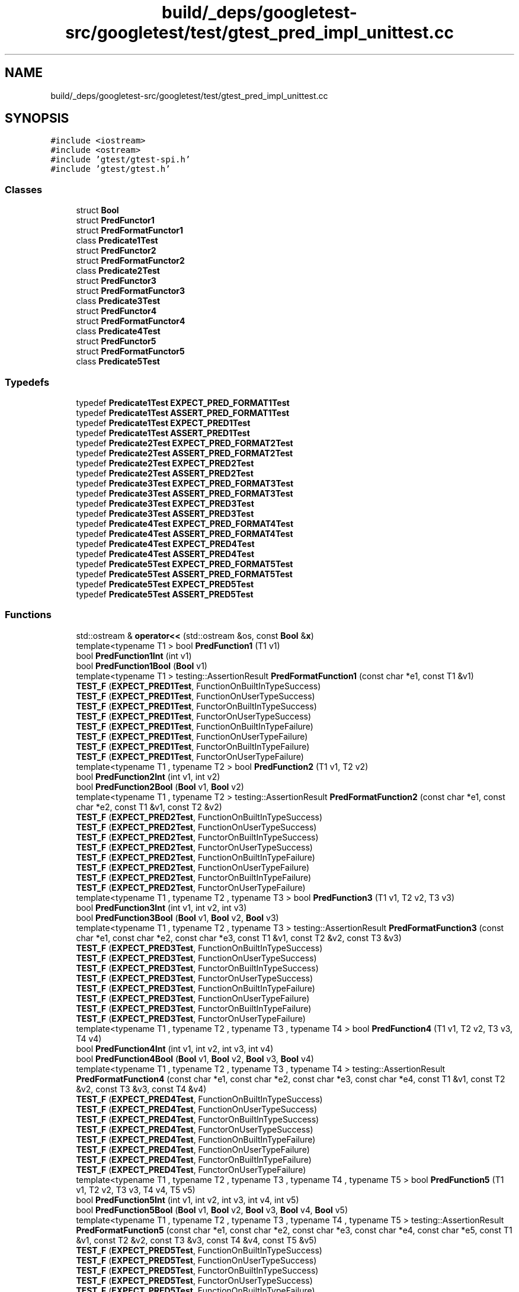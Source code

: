 .TH "build/_deps/googletest-src/googletest/test/gtest_pred_impl_unittest.cc" 3 "Tue Sep 12 2023" "Week2" \" -*- nroff -*-
.ad l
.nh
.SH NAME
build/_deps/googletest-src/googletest/test/gtest_pred_impl_unittest.cc
.SH SYNOPSIS
.br
.PP
\fC#include <iostream>\fP
.br
\fC#include <ostream>\fP
.br
\fC#include 'gtest/gtest\-spi\&.h'\fP
.br
\fC#include 'gtest/gtest\&.h'\fP
.br

.SS "Classes"

.in +1c
.ti -1c
.RI "struct \fBBool\fP"
.br
.ti -1c
.RI "struct \fBPredFunctor1\fP"
.br
.ti -1c
.RI "struct \fBPredFormatFunctor1\fP"
.br
.ti -1c
.RI "class \fBPredicate1Test\fP"
.br
.ti -1c
.RI "struct \fBPredFunctor2\fP"
.br
.ti -1c
.RI "struct \fBPredFormatFunctor2\fP"
.br
.ti -1c
.RI "class \fBPredicate2Test\fP"
.br
.ti -1c
.RI "struct \fBPredFunctor3\fP"
.br
.ti -1c
.RI "struct \fBPredFormatFunctor3\fP"
.br
.ti -1c
.RI "class \fBPredicate3Test\fP"
.br
.ti -1c
.RI "struct \fBPredFunctor4\fP"
.br
.ti -1c
.RI "struct \fBPredFormatFunctor4\fP"
.br
.ti -1c
.RI "class \fBPredicate4Test\fP"
.br
.ti -1c
.RI "struct \fBPredFunctor5\fP"
.br
.ti -1c
.RI "struct \fBPredFormatFunctor5\fP"
.br
.ti -1c
.RI "class \fBPredicate5Test\fP"
.br
.in -1c
.SS "Typedefs"

.in +1c
.ti -1c
.RI "typedef \fBPredicate1Test\fP \fBEXPECT_PRED_FORMAT1Test\fP"
.br
.ti -1c
.RI "typedef \fBPredicate1Test\fP \fBASSERT_PRED_FORMAT1Test\fP"
.br
.ti -1c
.RI "typedef \fBPredicate1Test\fP \fBEXPECT_PRED1Test\fP"
.br
.ti -1c
.RI "typedef \fBPredicate1Test\fP \fBASSERT_PRED1Test\fP"
.br
.ti -1c
.RI "typedef \fBPredicate2Test\fP \fBEXPECT_PRED_FORMAT2Test\fP"
.br
.ti -1c
.RI "typedef \fBPredicate2Test\fP \fBASSERT_PRED_FORMAT2Test\fP"
.br
.ti -1c
.RI "typedef \fBPredicate2Test\fP \fBEXPECT_PRED2Test\fP"
.br
.ti -1c
.RI "typedef \fBPredicate2Test\fP \fBASSERT_PRED2Test\fP"
.br
.ti -1c
.RI "typedef \fBPredicate3Test\fP \fBEXPECT_PRED_FORMAT3Test\fP"
.br
.ti -1c
.RI "typedef \fBPredicate3Test\fP \fBASSERT_PRED_FORMAT3Test\fP"
.br
.ti -1c
.RI "typedef \fBPredicate3Test\fP \fBEXPECT_PRED3Test\fP"
.br
.ti -1c
.RI "typedef \fBPredicate3Test\fP \fBASSERT_PRED3Test\fP"
.br
.ti -1c
.RI "typedef \fBPredicate4Test\fP \fBEXPECT_PRED_FORMAT4Test\fP"
.br
.ti -1c
.RI "typedef \fBPredicate4Test\fP \fBASSERT_PRED_FORMAT4Test\fP"
.br
.ti -1c
.RI "typedef \fBPredicate4Test\fP \fBEXPECT_PRED4Test\fP"
.br
.ti -1c
.RI "typedef \fBPredicate4Test\fP \fBASSERT_PRED4Test\fP"
.br
.ti -1c
.RI "typedef \fBPredicate5Test\fP \fBEXPECT_PRED_FORMAT5Test\fP"
.br
.ti -1c
.RI "typedef \fBPredicate5Test\fP \fBASSERT_PRED_FORMAT5Test\fP"
.br
.ti -1c
.RI "typedef \fBPredicate5Test\fP \fBEXPECT_PRED5Test\fP"
.br
.ti -1c
.RI "typedef \fBPredicate5Test\fP \fBASSERT_PRED5Test\fP"
.br
.in -1c
.SS "Functions"

.in +1c
.ti -1c
.RI "std::ostream & \fBoperator<<\fP (std::ostream &os, const \fBBool\fP &\fBx\fP)"
.br
.ti -1c
.RI "template<typename T1 > bool \fBPredFunction1\fP (T1 v1)"
.br
.ti -1c
.RI "bool \fBPredFunction1Int\fP (int v1)"
.br
.ti -1c
.RI "bool \fBPredFunction1Bool\fP (\fBBool\fP v1)"
.br
.ti -1c
.RI "template<typename T1 > testing::AssertionResult \fBPredFormatFunction1\fP (const char *e1, const T1 &v1)"
.br
.ti -1c
.RI "\fBTEST_F\fP (\fBEXPECT_PRED1Test\fP, FunctionOnBuiltInTypeSuccess)"
.br
.ti -1c
.RI "\fBTEST_F\fP (\fBEXPECT_PRED1Test\fP, FunctionOnUserTypeSuccess)"
.br
.ti -1c
.RI "\fBTEST_F\fP (\fBEXPECT_PRED1Test\fP, FunctorOnBuiltInTypeSuccess)"
.br
.ti -1c
.RI "\fBTEST_F\fP (\fBEXPECT_PRED1Test\fP, FunctorOnUserTypeSuccess)"
.br
.ti -1c
.RI "\fBTEST_F\fP (\fBEXPECT_PRED1Test\fP, FunctionOnBuiltInTypeFailure)"
.br
.ti -1c
.RI "\fBTEST_F\fP (\fBEXPECT_PRED1Test\fP, FunctionOnUserTypeFailure)"
.br
.ti -1c
.RI "\fBTEST_F\fP (\fBEXPECT_PRED1Test\fP, FunctorOnBuiltInTypeFailure)"
.br
.ti -1c
.RI "\fBTEST_F\fP (\fBEXPECT_PRED1Test\fP, FunctorOnUserTypeFailure)"
.br
.ti -1c
.RI "template<typename T1 , typename T2 > bool \fBPredFunction2\fP (T1 v1, T2 v2)"
.br
.ti -1c
.RI "bool \fBPredFunction2Int\fP (int v1, int v2)"
.br
.ti -1c
.RI "bool \fBPredFunction2Bool\fP (\fBBool\fP v1, \fBBool\fP v2)"
.br
.ti -1c
.RI "template<typename T1 , typename T2 > testing::AssertionResult \fBPredFormatFunction2\fP (const char *e1, const char *e2, const T1 &v1, const T2 &v2)"
.br
.ti -1c
.RI "\fBTEST_F\fP (\fBEXPECT_PRED2Test\fP, FunctionOnBuiltInTypeSuccess)"
.br
.ti -1c
.RI "\fBTEST_F\fP (\fBEXPECT_PRED2Test\fP, FunctionOnUserTypeSuccess)"
.br
.ti -1c
.RI "\fBTEST_F\fP (\fBEXPECT_PRED2Test\fP, FunctorOnBuiltInTypeSuccess)"
.br
.ti -1c
.RI "\fBTEST_F\fP (\fBEXPECT_PRED2Test\fP, FunctorOnUserTypeSuccess)"
.br
.ti -1c
.RI "\fBTEST_F\fP (\fBEXPECT_PRED2Test\fP, FunctionOnBuiltInTypeFailure)"
.br
.ti -1c
.RI "\fBTEST_F\fP (\fBEXPECT_PRED2Test\fP, FunctionOnUserTypeFailure)"
.br
.ti -1c
.RI "\fBTEST_F\fP (\fBEXPECT_PRED2Test\fP, FunctorOnBuiltInTypeFailure)"
.br
.ti -1c
.RI "\fBTEST_F\fP (\fBEXPECT_PRED2Test\fP, FunctorOnUserTypeFailure)"
.br
.ti -1c
.RI "template<typename T1 , typename T2 , typename T3 > bool \fBPredFunction3\fP (T1 v1, T2 v2, T3 v3)"
.br
.ti -1c
.RI "bool \fBPredFunction3Int\fP (int v1, int v2, int v3)"
.br
.ti -1c
.RI "bool \fBPredFunction3Bool\fP (\fBBool\fP v1, \fBBool\fP v2, \fBBool\fP v3)"
.br
.ti -1c
.RI "template<typename T1 , typename T2 , typename T3 > testing::AssertionResult \fBPredFormatFunction3\fP (const char *e1, const char *e2, const char *e3, const T1 &v1, const T2 &v2, const T3 &v3)"
.br
.ti -1c
.RI "\fBTEST_F\fP (\fBEXPECT_PRED3Test\fP, FunctionOnBuiltInTypeSuccess)"
.br
.ti -1c
.RI "\fBTEST_F\fP (\fBEXPECT_PRED3Test\fP, FunctionOnUserTypeSuccess)"
.br
.ti -1c
.RI "\fBTEST_F\fP (\fBEXPECT_PRED3Test\fP, FunctorOnBuiltInTypeSuccess)"
.br
.ti -1c
.RI "\fBTEST_F\fP (\fBEXPECT_PRED3Test\fP, FunctorOnUserTypeSuccess)"
.br
.ti -1c
.RI "\fBTEST_F\fP (\fBEXPECT_PRED3Test\fP, FunctionOnBuiltInTypeFailure)"
.br
.ti -1c
.RI "\fBTEST_F\fP (\fBEXPECT_PRED3Test\fP, FunctionOnUserTypeFailure)"
.br
.ti -1c
.RI "\fBTEST_F\fP (\fBEXPECT_PRED3Test\fP, FunctorOnBuiltInTypeFailure)"
.br
.ti -1c
.RI "\fBTEST_F\fP (\fBEXPECT_PRED3Test\fP, FunctorOnUserTypeFailure)"
.br
.ti -1c
.RI "template<typename T1 , typename T2 , typename T3 , typename T4 > bool \fBPredFunction4\fP (T1 v1, T2 v2, T3 v3, T4 v4)"
.br
.ti -1c
.RI "bool \fBPredFunction4Int\fP (int v1, int v2, int v3, int v4)"
.br
.ti -1c
.RI "bool \fBPredFunction4Bool\fP (\fBBool\fP v1, \fBBool\fP v2, \fBBool\fP v3, \fBBool\fP v4)"
.br
.ti -1c
.RI "template<typename T1 , typename T2 , typename T3 , typename T4 > testing::AssertionResult \fBPredFormatFunction4\fP (const char *e1, const char *e2, const char *e3, const char *e4, const T1 &v1, const T2 &v2, const T3 &v3, const T4 &v4)"
.br
.ti -1c
.RI "\fBTEST_F\fP (\fBEXPECT_PRED4Test\fP, FunctionOnBuiltInTypeSuccess)"
.br
.ti -1c
.RI "\fBTEST_F\fP (\fBEXPECT_PRED4Test\fP, FunctionOnUserTypeSuccess)"
.br
.ti -1c
.RI "\fBTEST_F\fP (\fBEXPECT_PRED4Test\fP, FunctorOnBuiltInTypeSuccess)"
.br
.ti -1c
.RI "\fBTEST_F\fP (\fBEXPECT_PRED4Test\fP, FunctorOnUserTypeSuccess)"
.br
.ti -1c
.RI "\fBTEST_F\fP (\fBEXPECT_PRED4Test\fP, FunctionOnBuiltInTypeFailure)"
.br
.ti -1c
.RI "\fBTEST_F\fP (\fBEXPECT_PRED4Test\fP, FunctionOnUserTypeFailure)"
.br
.ti -1c
.RI "\fBTEST_F\fP (\fBEXPECT_PRED4Test\fP, FunctorOnBuiltInTypeFailure)"
.br
.ti -1c
.RI "\fBTEST_F\fP (\fBEXPECT_PRED4Test\fP, FunctorOnUserTypeFailure)"
.br
.ti -1c
.RI "template<typename T1 , typename T2 , typename T3 , typename T4 , typename T5 > bool \fBPredFunction5\fP (T1 v1, T2 v2, T3 v3, T4 v4, T5 v5)"
.br
.ti -1c
.RI "bool \fBPredFunction5Int\fP (int v1, int v2, int v3, int v4, int v5)"
.br
.ti -1c
.RI "bool \fBPredFunction5Bool\fP (\fBBool\fP v1, \fBBool\fP v2, \fBBool\fP v3, \fBBool\fP v4, \fBBool\fP v5)"
.br
.ti -1c
.RI "template<typename T1 , typename T2 , typename T3 , typename T4 , typename T5 > testing::AssertionResult \fBPredFormatFunction5\fP (const char *e1, const char *e2, const char *e3, const char *e4, const char *e5, const T1 &v1, const T2 &v2, const T3 &v3, const T4 &v4, const T5 &v5)"
.br
.ti -1c
.RI "\fBTEST_F\fP (\fBEXPECT_PRED5Test\fP, FunctionOnBuiltInTypeSuccess)"
.br
.ti -1c
.RI "\fBTEST_F\fP (\fBEXPECT_PRED5Test\fP, FunctionOnUserTypeSuccess)"
.br
.ti -1c
.RI "\fBTEST_F\fP (\fBEXPECT_PRED5Test\fP, FunctorOnBuiltInTypeSuccess)"
.br
.ti -1c
.RI "\fBTEST_F\fP (\fBEXPECT_PRED5Test\fP, FunctorOnUserTypeSuccess)"
.br
.ti -1c
.RI "\fBTEST_F\fP (\fBEXPECT_PRED5Test\fP, FunctionOnBuiltInTypeFailure)"
.br
.ti -1c
.RI "\fBTEST_F\fP (\fBEXPECT_PRED5Test\fP, FunctionOnUserTypeFailure)"
.br
.ti -1c
.RI "\fBTEST_F\fP (\fBEXPECT_PRED5Test\fP, FunctorOnBuiltInTypeFailure)"
.br
.ti -1c
.RI "\fBTEST_F\fP (\fBEXPECT_PRED5Test\fP, FunctorOnUserTypeFailure)"
.br
.in -1c
.SH "Typedef Documentation"
.PP 
.SS "typedef \fBPredicate1Test\fP \fBASSERT_PRED1Test\fP"

.PP
Definition at line 150 of file gtest_pred_impl_unittest\&.cc\&.
.SS "typedef \fBPredicate2Test\fP \fBASSERT_PRED2Test\fP"

.PP
Definition at line 533 of file gtest_pred_impl_unittest\&.cc\&.
.SS "typedef \fBPredicate3Test\fP \fBASSERT_PRED3Test\fP"

.PP
Definition at line 923 of file gtest_pred_impl_unittest\&.cc\&.
.SS "typedef \fBPredicate4Test\fP \fBASSERT_PRED4Test\fP"

.PP
Definition at line 1331 of file gtest_pred_impl_unittest\&.cc\&.
.SS "typedef \fBPredicate5Test\fP \fBASSERT_PRED5Test\fP"

.PP
Definition at line 1754 of file gtest_pred_impl_unittest\&.cc\&.
.SS "typedef \fBPredicate1Test\fP \fBASSERT_PRED_FORMAT1Test\fP"

.PP
Definition at line 148 of file gtest_pred_impl_unittest\&.cc\&.
.SS "typedef \fBPredicate2Test\fP \fBASSERT_PRED_FORMAT2Test\fP"

.PP
Definition at line 531 of file gtest_pred_impl_unittest\&.cc\&.
.SS "typedef \fBPredicate3Test\fP \fBASSERT_PRED_FORMAT3Test\fP"

.PP
Definition at line 921 of file gtest_pred_impl_unittest\&.cc\&.
.SS "typedef \fBPredicate4Test\fP \fBASSERT_PRED_FORMAT4Test\fP"

.PP
Definition at line 1329 of file gtest_pred_impl_unittest\&.cc\&.
.SS "typedef \fBPredicate5Test\fP \fBASSERT_PRED_FORMAT5Test\fP"

.PP
Definition at line 1752 of file gtest_pred_impl_unittest\&.cc\&.
.SS "typedef \fBPredicate1Test\fP \fBEXPECT_PRED1Test\fP"

.PP
Definition at line 149 of file gtest_pred_impl_unittest\&.cc\&.
.SS "typedef \fBPredicate2Test\fP \fBEXPECT_PRED2Test\fP"

.PP
Definition at line 532 of file gtest_pred_impl_unittest\&.cc\&.
.SS "typedef \fBPredicate3Test\fP \fBEXPECT_PRED3Test\fP"

.PP
Definition at line 922 of file gtest_pred_impl_unittest\&.cc\&.
.SS "typedef \fBPredicate4Test\fP \fBEXPECT_PRED4Test\fP"

.PP
Definition at line 1330 of file gtest_pred_impl_unittest\&.cc\&.
.SS "typedef \fBPredicate5Test\fP \fBEXPECT_PRED5Test\fP"

.PP
Definition at line 1753 of file gtest_pred_impl_unittest\&.cc\&.
.SS "typedef \fBPredicate1Test\fP \fBEXPECT_PRED_FORMAT1Test\fP"

.PP
Definition at line 147 of file gtest_pred_impl_unittest\&.cc\&.
.SS "typedef \fBPredicate2Test\fP \fBEXPECT_PRED_FORMAT2Test\fP"

.PP
Definition at line 530 of file gtest_pred_impl_unittest\&.cc\&.
.SS "typedef \fBPredicate3Test\fP \fBEXPECT_PRED_FORMAT3Test\fP"

.PP
Definition at line 920 of file gtest_pred_impl_unittest\&.cc\&.
.SS "typedef \fBPredicate4Test\fP \fBEXPECT_PRED_FORMAT4Test\fP"

.PP
Definition at line 1328 of file gtest_pred_impl_unittest\&.cc\&.
.SS "typedef \fBPredicate5Test\fP \fBEXPECT_PRED_FORMAT5Test\fP"

.PP
Definition at line 1751 of file gtest_pred_impl_unittest\&.cc\&.
.SH "Function Documentation"
.PP 
.SS "std::ostream& operator<< (std::ostream & os, const \fBBool\fP & x)"

.PP
Definition at line 67 of file gtest_pred_impl_unittest\&.cc\&.
.SS "template<typename T1 > testing::AssertionResult PredFormatFunction1 (const char * e1, const T1 & v1)"

.PP
Definition at line 94 of file gtest_pred_impl_unittest\&.cc\&.
.SS "template<typename T1 , typename T2 > testing::AssertionResult PredFormatFunction2 (const char * e1, const char * e2, const T1 & v1, const T2 & v2)"

.PP
Definition at line 470 of file gtest_pred_impl_unittest\&.cc\&.
.SS "template<typename T1 , typename T2 , typename T3 > testing::AssertionResult PredFormatFunction3 (const char * e1, const char * e2, const char * e3, const T1 & v1, const T2 & v2, const T3 & v3)"

.PP
Definition at line 853 of file gtest_pred_impl_unittest\&.cc\&.
.SS "template<typename T1 , typename T2 , typename T3 , typename T4 > testing::AssertionResult PredFormatFunction4 (const char * e1, const char * e2, const char * e3, const char * e4, const T1 & v1, const T2 & v2, const T3 & v3, const T4 & v4)"

.PP
Definition at line 1255 of file gtest_pred_impl_unittest\&.cc\&.
.SS "template<typename T1 , typename T2 , typename T3 , typename T4 , typename T5 > testing::AssertionResult PredFormatFunction5 (const char * e1, const char * e2, const char * e3, const char * e4, const char * e5, const T1 & v1, const T2 & v2, const T3 & v3, const T4 & v4, const T5 & v5)"

.PP
Definition at line 1672 of file gtest_pred_impl_unittest\&.cc\&.
.SS "template<typename T1 > bool PredFunction1 (T1 v1)"

.PP
Definition at line 75 of file gtest_pred_impl_unittest\&.cc\&.
.SS "bool PredFunction1Bool (\fBBool\fP v1)"

.PP
Definition at line 82 of file gtest_pred_impl_unittest\&.cc\&.
.SS "bool PredFunction1Int (int v1)"

.PP
Definition at line 81 of file gtest_pred_impl_unittest\&.cc\&.
.SS "template<typename T1 , typename T2 > bool PredFunction2 (T1 v1, T2 v2)"

.PP
Definition at line 451 of file gtest_pred_impl_unittest\&.cc\&.
.SS "bool PredFunction2Bool (\fBBool\fP v1, \fBBool\fP v2)"

.PP
Definition at line 458 of file gtest_pred_impl_unittest\&.cc\&.
.SS "bool PredFunction2Int (int v1, int v2)"

.PP
Definition at line 457 of file gtest_pred_impl_unittest\&.cc\&.
.SS "template<typename T1 , typename T2 , typename T3 > bool PredFunction3 (T1 v1, T2 v2, T3 v3)"

.PP
Definition at line 834 of file gtest_pred_impl_unittest\&.cc\&.
.SS "bool PredFunction3Bool (\fBBool\fP v1, \fBBool\fP v2, \fBBool\fP v3)"

.PP
Definition at line 841 of file gtest_pred_impl_unittest\&.cc\&.
.SS "bool PredFunction3Int (int v1, int v2, int v3)"

.PP
Definition at line 840 of file gtest_pred_impl_unittest\&.cc\&.
.SS "template<typename T1 , typename T2 , typename T3 , typename T4 > bool PredFunction4 (T1 v1, T2 v2, T3 v3, T4 v4)"

.PP
Definition at line 1232 of file gtest_pred_impl_unittest\&.cc\&.
.SS "bool PredFunction4Bool (\fBBool\fP v1, \fBBool\fP v2, \fBBool\fP v3, \fBBool\fP v4)"

.PP
Definition at line 1241 of file gtest_pred_impl_unittest\&.cc\&.
.SS "bool PredFunction4Int (int v1, int v2, int v3, int v4)"

.PP
Definition at line 1238 of file gtest_pred_impl_unittest\&.cc\&.
.SS "template<typename T1 , typename T2 , typename T3 , typename T4 , typename T5 > bool PredFunction5 (T1 v1, T2 v2, T3 v3, T4 v4, T5 v5)"

.PP
Definition at line 1648 of file gtest_pred_impl_unittest\&.cc\&.
.SS "bool PredFunction5Bool (\fBBool\fP v1, \fBBool\fP v2, \fBBool\fP v3, \fBBool\fP v4, \fBBool\fP v5)"

.PP
Definition at line 1657 of file gtest_pred_impl_unittest\&.cc\&.
.SS "bool PredFunction5Int (int v1, int v2, int v3, int v4, int v5)"

.PP
Definition at line 1654 of file gtest_pred_impl_unittest\&.cc\&.
.SS "TEST_F (\fBEXPECT_PRED1Test\fP, FunctionOnBuiltInTypeFailure)"

.PP
Definition at line 182 of file gtest_pred_impl_unittest\&.cc\&.
.SS "TEST_F (\fBEXPECT_PRED1Test\fP, FunctionOnBuiltInTypeSuccess)"

.PP
Definition at line 154 of file gtest_pred_impl_unittest\&.cc\&.
.SS "TEST_F (\fBEXPECT_PRED1Test\fP, FunctionOnUserTypeFailure)"

.PP
Definition at line 193 of file gtest_pred_impl_unittest\&.cc\&.
.SS "TEST_F (\fBEXPECT_PRED1Test\fP, FunctionOnUserTypeSuccess)"

.PP
Definition at line 161 of file gtest_pred_impl_unittest\&.cc\&.
.SS "TEST_F (\fBEXPECT_PRED1Test\fP, FunctorOnBuiltInTypeFailure)"

.PP
Definition at line 204 of file gtest_pred_impl_unittest\&.cc\&.
.SS "TEST_F (\fBEXPECT_PRED1Test\fP, FunctorOnBuiltInTypeSuccess)"

.PP
Definition at line 168 of file gtest_pred_impl_unittest\&.cc\&.
.SS "TEST_F (\fBEXPECT_PRED1Test\fP, FunctorOnUserTypeFailure)"

.PP
Definition at line 215 of file gtest_pred_impl_unittest\&.cc\&.
.SS "TEST_F (\fBEXPECT_PRED1Test\fP, FunctorOnUserTypeSuccess)"

.PP
Definition at line 175 of file gtest_pred_impl_unittest\&.cc\&.
.SS "TEST_F (\fBEXPECT_PRED2Test\fP, FunctionOnBuiltInTypeFailure)"

.PP
Definition at line 565 of file gtest_pred_impl_unittest\&.cc\&.
.SS "TEST_F (\fBEXPECT_PRED2Test\fP, FunctionOnBuiltInTypeSuccess)"

.PP
Definition at line 537 of file gtest_pred_impl_unittest\&.cc\&.
.SS "TEST_F (\fBEXPECT_PRED2Test\fP, FunctionOnUserTypeFailure)"

.PP
Definition at line 576 of file gtest_pred_impl_unittest\&.cc\&.
.SS "TEST_F (\fBEXPECT_PRED2Test\fP, FunctionOnUserTypeSuccess)"

.PP
Definition at line 544 of file gtest_pred_impl_unittest\&.cc\&.
.SS "TEST_F (\fBEXPECT_PRED2Test\fP, FunctorOnBuiltInTypeFailure)"

.PP
Definition at line 587 of file gtest_pred_impl_unittest\&.cc\&.
.SS "TEST_F (\fBEXPECT_PRED2Test\fP, FunctorOnBuiltInTypeSuccess)"

.PP
Definition at line 551 of file gtest_pred_impl_unittest\&.cc\&.
.SS "TEST_F (\fBEXPECT_PRED2Test\fP, FunctorOnUserTypeFailure)"

.PP
Definition at line 598 of file gtest_pred_impl_unittest\&.cc\&.
.SS "TEST_F (\fBEXPECT_PRED2Test\fP, FunctorOnUserTypeSuccess)"

.PP
Definition at line 558 of file gtest_pred_impl_unittest\&.cc\&.
.SS "TEST_F (\fBEXPECT_PRED3Test\fP, FunctionOnBuiltInTypeFailure)"

.PP
Definition at line 955 of file gtest_pred_impl_unittest\&.cc\&.
.SS "TEST_F (\fBEXPECT_PRED3Test\fP, FunctionOnBuiltInTypeSuccess)"

.PP
Definition at line 927 of file gtest_pred_impl_unittest\&.cc\&.
.SS "TEST_F (\fBEXPECT_PRED3Test\fP, FunctionOnUserTypeFailure)"

.PP
Definition at line 966 of file gtest_pred_impl_unittest\&.cc\&.
.SS "TEST_F (\fBEXPECT_PRED3Test\fP, FunctionOnUserTypeSuccess)"

.PP
Definition at line 934 of file gtest_pred_impl_unittest\&.cc\&.
.SS "TEST_F (\fBEXPECT_PRED3Test\fP, FunctorOnBuiltInTypeFailure)"

.PP
Definition at line 977 of file gtest_pred_impl_unittest\&.cc\&.
.SS "TEST_F (\fBEXPECT_PRED3Test\fP, FunctorOnBuiltInTypeSuccess)"

.PP
Definition at line 941 of file gtest_pred_impl_unittest\&.cc\&.
.SS "TEST_F (\fBEXPECT_PRED3Test\fP, FunctorOnUserTypeFailure)"

.PP
Definition at line 988 of file gtest_pred_impl_unittest\&.cc\&.
.SS "TEST_F (\fBEXPECT_PRED3Test\fP, FunctorOnUserTypeSuccess)"

.PP
Definition at line 948 of file gtest_pred_impl_unittest\&.cc\&.
.SS "TEST_F (\fBEXPECT_PRED4Test\fP, FunctionOnBuiltInTypeFailure)"

.PP
Definition at line 1365 of file gtest_pred_impl_unittest\&.cc\&.
.SS "TEST_F (\fBEXPECT_PRED4Test\fP, FunctionOnBuiltInTypeSuccess)"

.PP
Definition at line 1335 of file gtest_pred_impl_unittest\&.cc\&.
.SS "TEST_F (\fBEXPECT_PRED4Test\fP, FunctionOnUserTypeFailure)"

.PP
Definition at line 1376 of file gtest_pred_impl_unittest\&.cc\&.
.SS "TEST_F (\fBEXPECT_PRED4Test\fP, FunctionOnUserTypeSuccess)"

.PP
Definition at line 1342 of file gtest_pred_impl_unittest\&.cc\&.
.SS "TEST_F (\fBEXPECT_PRED4Test\fP, FunctorOnBuiltInTypeFailure)"

.PP
Definition at line 1388 of file gtest_pred_impl_unittest\&.cc\&.
.SS "TEST_F (\fBEXPECT_PRED4Test\fP, FunctorOnBuiltInTypeSuccess)"

.PP
Definition at line 1350 of file gtest_pred_impl_unittest\&.cc\&.
.SS "TEST_F (\fBEXPECT_PRED4Test\fP, FunctorOnUserTypeFailure)"

.PP
Definition at line 1399 of file gtest_pred_impl_unittest\&.cc\&.
.SS "TEST_F (\fBEXPECT_PRED4Test\fP, FunctorOnUserTypeSuccess)"

.PP
Definition at line 1357 of file gtest_pred_impl_unittest\&.cc\&.
.SS "TEST_F (\fBEXPECT_PRED5Test\fP, FunctionOnBuiltInTypeFailure)"

.PP
Definition at line 1788 of file gtest_pred_impl_unittest\&.cc\&.
.SS "TEST_F (\fBEXPECT_PRED5Test\fP, FunctionOnBuiltInTypeSuccess)"

.PP
Definition at line 1758 of file gtest_pred_impl_unittest\&.cc\&.
.SS "TEST_F (\fBEXPECT_PRED5Test\fP, FunctionOnUserTypeFailure)"

.PP
Definition at line 1799 of file gtest_pred_impl_unittest\&.cc\&.
.SS "TEST_F (\fBEXPECT_PRED5Test\fP, FunctionOnUserTypeSuccess)"

.PP
Definition at line 1765 of file gtest_pred_impl_unittest\&.cc\&.
.SS "TEST_F (\fBEXPECT_PRED5Test\fP, FunctorOnBuiltInTypeFailure)"

.PP
Definition at line 1811 of file gtest_pred_impl_unittest\&.cc\&.
.SS "TEST_F (\fBEXPECT_PRED5Test\fP, FunctorOnBuiltInTypeSuccess)"

.PP
Definition at line 1773 of file gtest_pred_impl_unittest\&.cc\&.
.SS "TEST_F (\fBEXPECT_PRED5Test\fP, FunctorOnUserTypeFailure)"

.PP
Definition at line 1822 of file gtest_pred_impl_unittest\&.cc\&.
.SS "TEST_F (\fBEXPECT_PRED5Test\fP, FunctorOnUserTypeSuccess)"

.PP
Definition at line 1780 of file gtest_pred_impl_unittest\&.cc\&.
.SH "Author"
.PP 
Generated automatically by Doxygen for Week2 from the source code\&.
